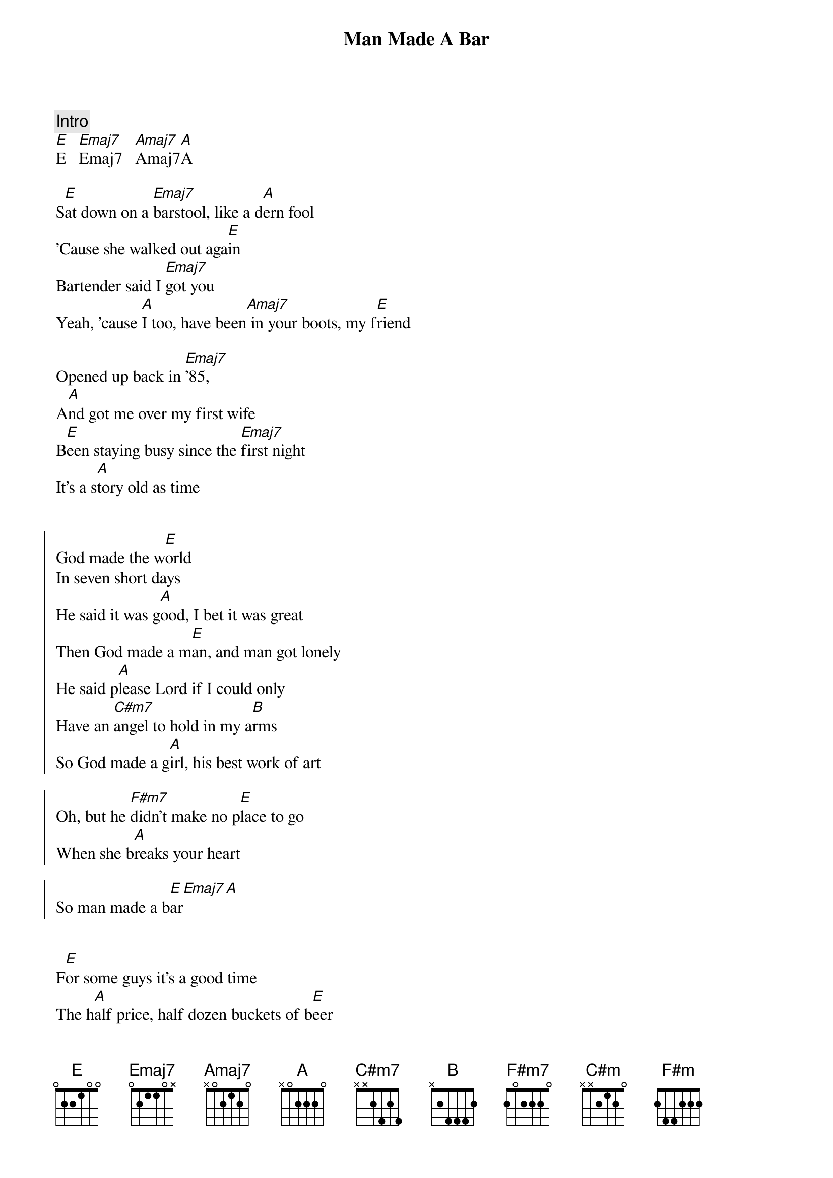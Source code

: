 
{title: Man Made A Bar}
{artist: Morgan Wallen (Eric Church)}
{key: E}
{tempo: 105}

{c: Intro}
[E]E   [Emaj7]Emaj7   [Amaj7]Amaj7[A]A

{sov}
S[E]at down on a [Emaj7]barstool, like a d[A]ern fool
'Cause she walked out aga[E]in
Bartender said I [Emaj7]got you
Yeah, 'cause [A]I too, have been[Amaj7] in your boots, my f[E]riend

Opened up back in [Emaj7]'85,
A[A]nd got me over my first wife
B[E]een staying busy since the [Emaj7]first night
It's a s[A]tory old as time
{eov}


{soc}
God made the w[E]orld
In seven short days
He said it was g[A]ood, I bet it was great
Then God made a m[E]an, and man got lonely
He said p[A]lease Lord if I could only
Have an [C#m7]angel to hold in my a[B]rms
So God made a g[A]irl, his best work of art

Oh, but he [F#m7]didn't make no p[E]lace to go
When she b[A]reaks your heart

So man made a b[E]ar[Emaj7][A]
{eoc}


{sov}
F[E]or some guys it's a good time
The h[A]alf price, half dozen buckets of b[E]eer
Some say it's a [Emaj7]cover band
That's a c[A]over man
I know why they're h[C#m]ere

Didn't go the way he p[B]lanned it
Damn the d[A]evil did some damage
{eov}

{soc}
God made the w[E]orld

In seven short days
He said it was g[A]ood, I bet it was great

Then God made a m[E]an, and man got lonely
He said p[A]lease Lord if I could only
H[B]ave an [C#m]angel to hold in my [B]arms
So God made a g[A]irl, his best work of art

Oh, but he [F#m7]didn't make no p[F#m]lace to go
When she b[A]reaks your heart

So man made a b[E]ar
Y[A]eaaah, man made a b[E]ar[A]
{eoc}

{sob}
And sometimes an a[C#m]ngel falls too h[B]ard
Loses m[A]ore than just a piece of her heart
And she n[F#m7]eeds a place to [F#m]go and make a [A]brand new start
{eob}

{soc}
God made the w[E]orld

In seven short days
He said it was g[A]ood, I bet it was great

Then God made a m[E]an, and man got lonely
He said p[A]lease Lord [B]if I could only
Have an a[C#m]ngel to hold in my a[B]rms
So God made a g[A]irl, his best work of art

Oh, but he [F#m7]didn't make no p[F#m]lace to [E]go
When she b[A]reaks your heart

So man made a b[E]ar, (man made a b[A]ar)
Y[A]eaaah, man made a b[E]ar[A]
{eoc}
